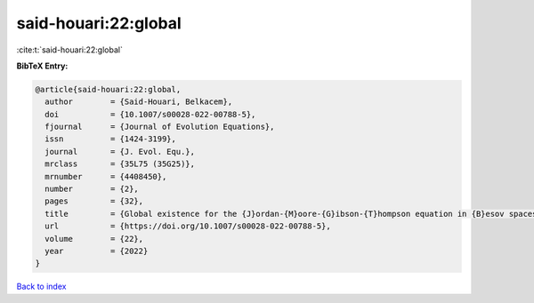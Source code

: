 said-houari:22:global
=====================

:cite:t:`said-houari:22:global`

**BibTeX Entry:**

.. code-block:: bibtex

   @article{said-houari:22:global,
     author        = {Said-Houari, Belkacem},
     doi           = {10.1007/s00028-022-00788-5},
     fjournal      = {Journal of Evolution Equations},
     issn          = {1424-3199},
     journal       = {J. Evol. Equ.},
     mrclass       = {35L75 (35G25)},
     mrnumber      = {4408450},
     number        = {2},
     pages         = {32},
     title         = {Global existence for the {J}ordan-{M}oore-{G}ibson-{T}hompson equation in {B}esov spaces},
     url           = {https://doi.org/10.1007/s00028-022-00788-5},
     volume        = {22},
     year          = {2022}
   }

`Back to index <../By-Cite-Keys.html>`_

